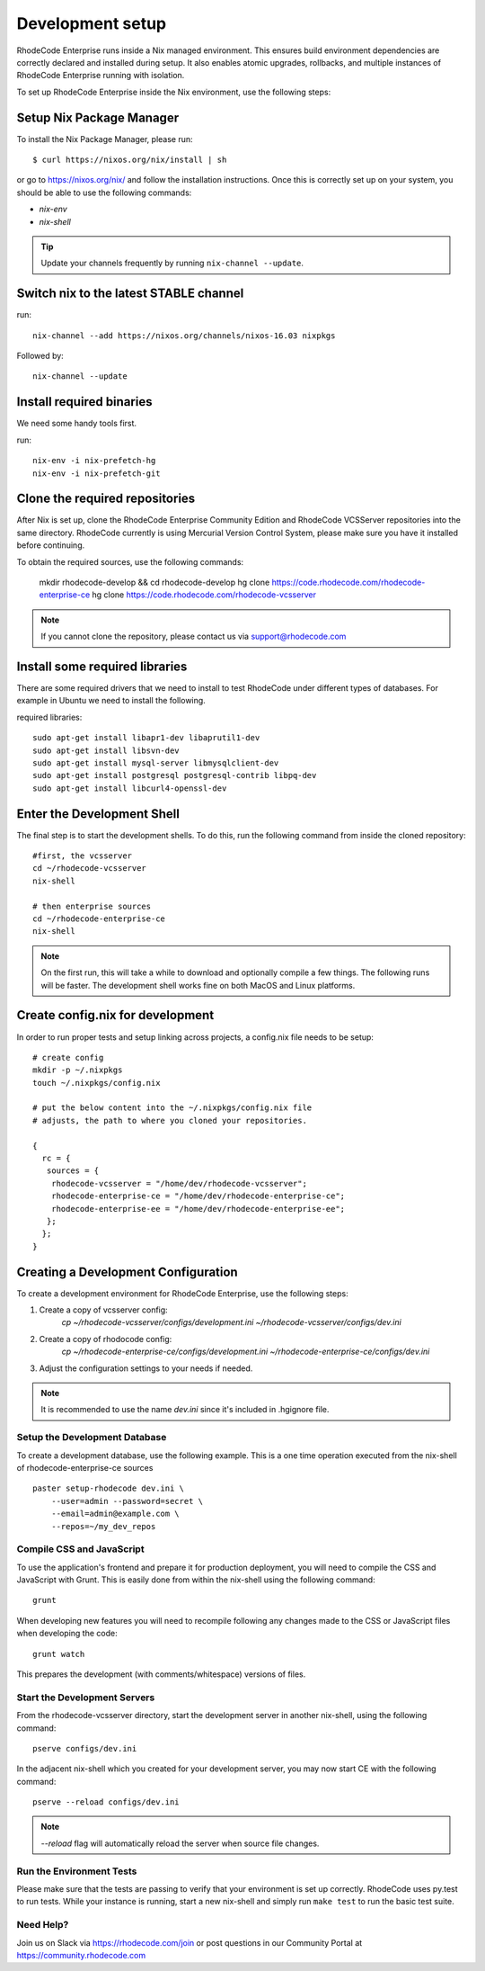 .. _dev-setup:

===================
 Development setup
===================


RhodeCode Enterprise runs inside a Nix managed environment. This ensures build
environment dependencies are correctly declared and installed during setup.
It also enables atomic upgrades, rollbacks, and multiple instances of RhodeCode
Enterprise running with isolation.

To set up RhodeCode Enterprise inside the Nix environment, use the following steps:



Setup Nix Package Manager
-------------------------

To install the Nix Package Manager, please run::

   $ curl https://nixos.org/nix/install | sh

or go to https://nixos.org/nix/ and follow the installation instructions.
Once this is correctly set up on your system, you should be able to use the
following commands:

* `nix-env`

* `nix-shell`


.. tip::

   Update your channels frequently by running ``nix-channel --update``.


Switch nix to the latest STABLE channel
---------------------------------------

run::

   nix-channel --add https://nixos.org/channels/nixos-16.03 nixpkgs

Followed by::

   nix-channel --update


Install required binaries
-------------------------

We need some handy tools first.

run::

    nix-env -i nix-prefetch-hg
    nix-env -i nix-prefetch-git


Clone the required repositories
-------------------------------

After Nix is set up, clone the RhodeCode Enterprise Community Edition and
RhodeCode VCSServer repositories into the same directory.
RhodeCode currently is using Mercurial Version Control System, please make sure
you have it installed before continuing.

To obtain the required sources, use the following commands:

    mkdir rhodecode-develop && cd rhodecode-develop
    hg clone https://code.rhodecode.com/rhodecode-enterprise-ce
    hg clone https://code.rhodecode.com/rhodecode-vcsserver

.. note::

   If you cannot clone the repository, please contact us via support@rhodecode.com


Install some required libraries
-------------------------------

There are some required drivers that we need to install to test RhodeCode
under different types of databases. For example in Ubuntu we need to install
the following.

required libraries::

    sudo apt-get install libapr1-dev libaprutil1-dev
    sudo apt-get install libsvn-dev
    sudo apt-get install mysql-server libmysqlclient-dev
    sudo apt-get install postgresql postgresql-contrib libpq-dev
    sudo apt-get install libcurl4-openssl-dev


Enter the Development Shell
---------------------------

The final step is to start the development shells. To do this, run the
following command from inside the cloned repository::

   #first, the vcsserver
   cd ~/rhodecode-vcsserver
   nix-shell

   # then enterprise sources
   cd ~/rhodecode-enterprise-ce
   nix-shell

.. note::

   On the first run, this will take a while to download and optionally compile
   a few things. The following runs will be faster. The development shell works
   fine on both MacOS and Linux platforms.


Create config.nix for development
---------------------------------

In order to run proper tests and setup linking across projects, a config.nix
file needs to be setup::

    # create config
    mkdir -p ~/.nixpkgs
    touch ~/.nixpkgs/config.nix

    # put the below content into the ~/.nixpkgs/config.nix file
    # adjusts, the path to where you cloned your repositories.

    {
      rc = {
       sources = {
        rhodecode-vcsserver = "/home/dev/rhodecode-vcsserver";
        rhodecode-enterprise-ce = "/home/dev/rhodecode-enterprise-ce";
        rhodecode-enterprise-ee = "/home/dev/rhodecode-enterprise-ee";
       };
      };
    }



Creating a Development Configuration
------------------------------------

To create a development environment for RhodeCode Enterprise,
use the following steps:

1. Create a copy of vcsserver config:
    `cp ~/rhodecode-vcsserver/configs/development.ini ~/rhodecode-vcsserver/configs/dev.ini`
2. Create a copy of rhodocode config:
    `cp ~/rhodecode-enterprise-ce/configs/development.ini ~/rhodecode-enterprise-ce/configs/dev.ini`
3. Adjust the configuration settings to your needs if needed.

.. note::

  It is recommended to use the name `dev.ini` since it's included in .hgignore file.


Setup the Development Database
^^^^^^^^^^^^^^^^^^^^^^^^^^^^^^

To create a development database, use the following example. This is a one
time operation executed from the nix-shell of rhodecode-enterprise-ce sources ::

    paster setup-rhodecode dev.ini \
        --user=admin --password=secret \
        --email=admin@example.com \
        --repos=~/my_dev_repos


Compile CSS and JavaScript
^^^^^^^^^^^^^^^^^^^^^^^^^^

To use the application's frontend and prepare it for production deployment,
you will need to compile the CSS and JavaScript with Grunt.
This is easily done from within the nix-shell using the following command::

    grunt

When developing new features you will need to recompile following any
changes made to the CSS or JavaScript files when developing the code::

    grunt watch

This prepares the development (with comments/whitespace) versions of files.

Start the Development Servers
^^^^^^^^^^^^^^^^^^^^^^^^^^^^^

From the rhodecode-vcsserver directory, start the development server in another
nix-shell, using the following command::

      pserve configs/dev.ini

In the adjacent nix-shell which you created for your development server, you may
now start CE with the following command::


      pserve --reload configs/dev.ini

.. note::

  `--reload` flag will automatically reload the server when source file changes.


Run the Environment Tests
^^^^^^^^^^^^^^^^^^^^^^^^^

Please make sure that the tests are passing to verify that your environment is
set up correctly. RhodeCode uses py.test to run tests.
While your instance is running, start a new nix-shell and simply run
``make test`` to run the basic test suite.


Need Help?
^^^^^^^^^^

Join us on Slack via https://rhodecode.com/join or post questions in our
Community Portal at https://community.rhodecode.com
